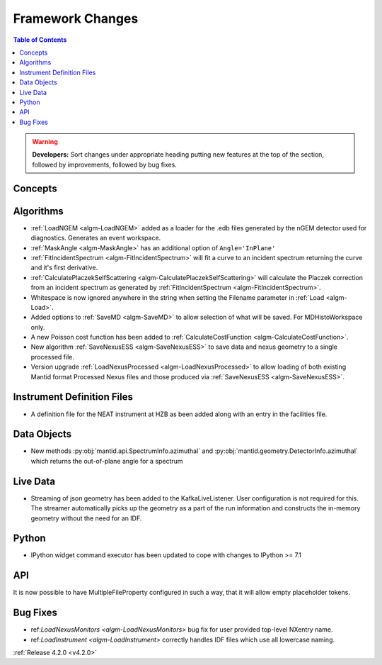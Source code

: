=================
Framework Changes
=================

.. contents:: Table of Contents
   :local:

.. warning:: **Developers:** Sort changes under appropriate heading
    putting new features at the top of the section, followed by
    improvements, followed by bug fixes.

Concepts
--------

Algorithms
----------
* :ref:`LoadNGEM <algm-LoadNGEM>` added as a loader for the .edb files generated by the nGEM detector used for diagnostics. Generates an event workspace.
* :ref:`MaskAngle <algm-MaskAngle>` has an additional option of ``Angle='InPlane'``
* :ref:`FitIncidentSpectrum <algm-FitIncidentSpectrum>` will fit a curve to an incident spectrum returning the curve and it's first derivative.
* :ref:`CalculatePlaczekSelfScattering <algm-CalculatePlaczekSelfScattering>` will calculate the Placzek correction from an incident spectrum as generated by :ref:`FitIncidentSpectrum <algm-FitIncidentSpectrum>`.
* Whitespace is now ignored anywhere in the string when setting the Filename parameter in :ref:`Load <algm-Load>`.
* Added options to :ref:`SaveMD <algm-SaveMD>` to allow selection of what will be saved. For MDHistoWorkspace only.
* A new Poisson cost function has been added to :ref:`CalculateCostFunction <algm-CalculateCostFunction>`.
* New algorithm :ref:`SaveNexusESS <algm-SaveNexusESS>` to save data and nexus geometry to a single processed file.
* Version upgrade :ref:`LoadNexusProcessed <algm-LoadNexusProcessed>` to allow loading of both existing Mantid format Processed Nexus files and those produced via :ref:`SaveNexusESS <algm-SaveNexusESS>`.

Instrument Definition Files
---------------------------
* A definition file for the NEAT instrument at HZB as been added along with an entry in the facilities file.


Data Objects
------------
* New methods :py:obj:`mantid.api.SpectrumInfo.azimuthal` and :py:obj:`mantid.geometry.DetectorInfo.azimuthal`  which returns the out-of-plane angle for a spectrum

Live Data
---------
* Streaming of json geometry has been added to the KafkaLiveListener. User configuration is not required for this.
  The streamer automatically picks up the geometry as a part of the run information and constructs the in-memory geometry without the need for an IDF.

Python
------
* IPython widget command executor has been updated to cope with changes to IPython >= 7.1

API
---

It is now possible to have MultipleFileProperty configured in such a way, that it will allow empty placeholder tokens.

Bug Fixes
---------
* ref:`LoadNexusMonitors <algm-LoadNexusMonitors>` bug fix for user provided top-level NXentry name.
* ref:`LoadInstrument <algm-LoadInstrument>` correctly handles IDF files which use all lowercase naming.

:ref:`Release 4.2.0 <v4.2.0>`
